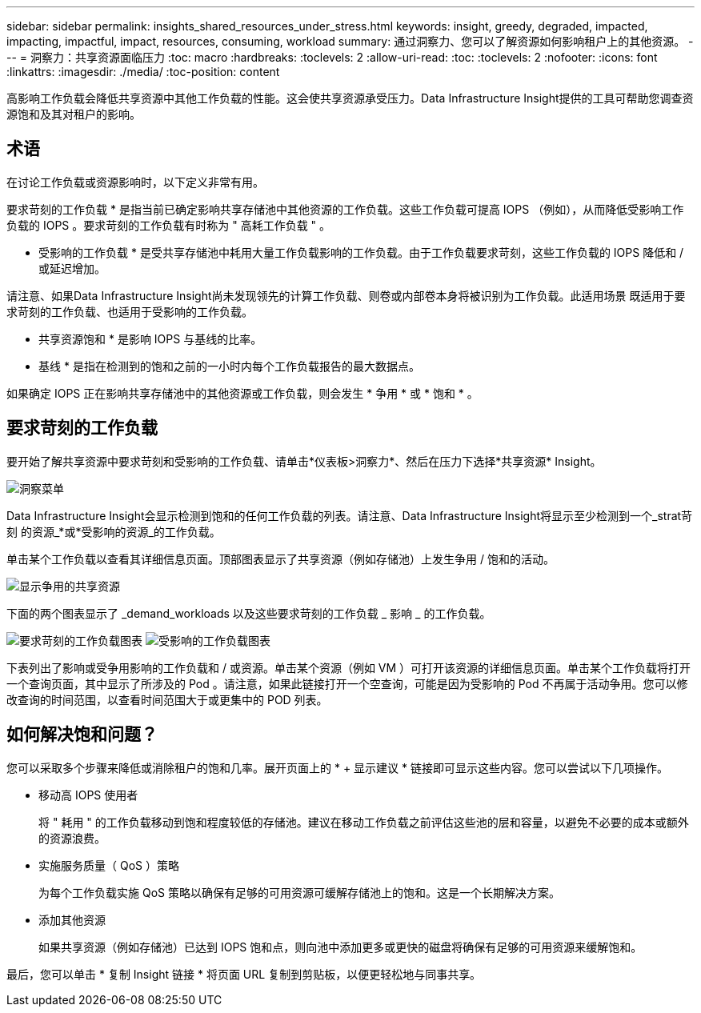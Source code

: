 ---
sidebar: sidebar 
permalink: insights_shared_resources_under_stress.html 
keywords: insight, greedy, degraded, impacted, impacting, impactful, impact, resources, consuming, workload 
summary: 通过洞察力、您可以了解资源如何影响租户上的其他资源。 
---
= 洞察力：共享资源面临压力
:toc: macro
:hardbreaks:
:toclevels: 2
:allow-uri-read: 
:toc: 
:toclevels: 2
:nofooter: 
:icons: font
:linkattrs: 
:imagesdir: ./media/
:toc-position: content


[role="lead"]
高影响工作负载会降低共享资源中其他工作负载的性能。这会使共享资源承受压力。Data Infrastructure Insight提供的工具可帮助您调查资源饱和及其对租户的影响。



== 术语

在讨论工作负载或资源影响时，以下定义非常有用。

要求苛刻的工作负载 * 是指当前已确定影响共享存储池中其他资源的工作负载。这些工作负载可提高 IOPS （例如），从而降低受影响工作负载的 IOPS 。要求苛刻的工作负载有时称为 " 高耗工作负载 " 。

* 受影响的工作负载 * 是受共享存储池中耗用大量工作负载影响的工作负载。由于工作负载要求苛刻，这些工作负载的 IOPS 降低和 / 或延迟增加。

请注意、如果Data Infrastructure Insight尚未发现领先的计算工作负载、则卷或内部卷本身将被识别为工作负载。此适用场景 既适用于要求苛刻的工作负载、也适用于受影响的工作负载。

* 共享资源饱和 * 是影响 IOPS 与基线的比率。

* 基线 * 是指在检测到的饱和之前的一小时内每个工作负载报告的最大数据点。

如果确定 IOPS 正在影响共享存储池中的其他资源或工作负载，则会发生 * 争用 * 或 * 饱和 * 。



== 要求苛刻的工作负载

要开始了解共享资源中要求苛刻和受影响的工作负载、请单击*仪表板>洞察力*、然后在压力下选择*共享资源* Insight。

image:InsightsMenu.png["洞察菜单"]

Data Infrastructure Insight会显示检测到饱和的任何工作负载的列表。请注意、Data Infrastructure Insight将显示至少检测到一个_strat苛刻 的资源_*或*受影响的资源_的工作负载。

单击某个工作负载以查看其详细信息页面。顶部图表显示了共享资源（例如存储池）上发生争用 / 饱和的活动。

image:ResourceInsightShared.png["显示争用的共享资源"]

下面的两个图表显示了 _demand_workloads 以及这些要求苛刻的工作负载 _ 影响 _ 的工作负载。

image:ResourceInsightDemanding.png["要求苛刻的工作负载图表"] image:ResourceInsightImpacted-a.png["受影响的工作负载图表"]

下表列出了影响或受争用影响的工作负载和 / 或资源。单击某个资源（例如 VM ）可打开该资源的详细信息页面。单击某个工作负载将打开一个查询页面，其中显示了所涉及的 Pod 。请注意，如果此链接打开一个空查询，可能是因为受影响的 Pod 不再属于活动争用。您可以修改查询的时间范围，以查看时间范围大于或更集中的 POD 列表。



== 如何解决饱和问题？

您可以采取多个步骤来降低或消除租户的饱和几率。展开页面上的 * + 显示建议 * 链接即可显示这些内容。您可以尝试以下几项操作。

* 移动高 IOPS 使用者
+
将 " 耗用 " 的工作负载移动到饱和程度较低的存储池。建议在移动工作负载之前评估这些池的层和容量，以避免不必要的成本或额外的资源浪费。

* 实施服务质量（ QoS ）策略
+
为每个工作负载实施 QoS 策略以确保有足够的可用资源可缓解存储池上的饱和。这是一个长期解决方案。

* 添加其他资源
+
如果共享资源（例如存储池）已达到 IOPS 饱和点，则向池中添加更多或更快的磁盘将确保有足够的可用资源来缓解饱和。



最后，您可以单击 * 复制 Insight 链接 * 将页面 URL 复制到剪贴板，以便更轻松地与同事共享。
